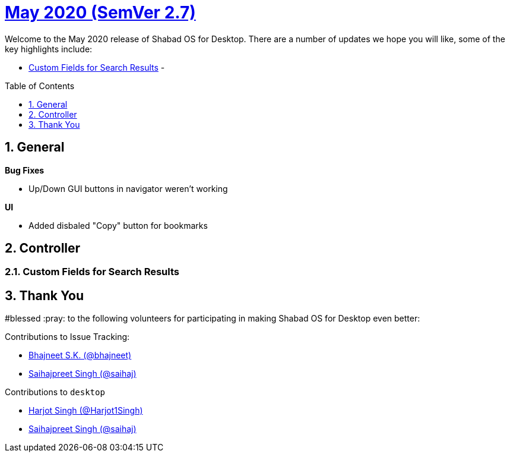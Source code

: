 :repo: desktop
:repo-title: Shabad OS for Desktop
:release: May 2020
:semver: 2.7
:idprefix:
:hide-uri-scheme:
:numbered:
:max-width: 900px
:icons: font
:toc: macro
:toclevels: 1
ifdef::env-github,env-browser[:outfilesuffix: .asciidoc]
ifdef::env-github[]
:note-caption: :information_source:
:tip-caption: :bulb:
:important-caption: :fire:
:caution-caption: :warning:
:warning-caption: :no_entry:
endif::[]

[discrete]
# https://github.com/ShabadOS/{repo}/blob/master/release-notes/{semver}.adoc[{release} (SemVer {semver})]

Welcome to the {release} release of {repo-title}. There are a number of updates we hope you will like, some of the key highlights include:

* <<Custom Fields for Search Results>> - 

toc::[id="toc"]

## General

.*Bug Fixes*
* Up/Down GUI buttons in navigator weren't working

.*UI*
* Added disbaled "Copy" button for bookmarks

## Controller

### Custom Fields for Search Results



// ## Preview

// Preview for next release / prerelease.

// ## Notable Changes

// Any UI/UX changes. Any Breaking changes.

## Thank You

#blessed :pray: to the following volunteers for participating in making {repo-title} even better:

.Contributions to Issue Tracking:
* https://github.com/bhajneet[Bhajneet S.K. (@bhajneet)]
* https://github.com/saihaj[Saihajpreet Singh (@saihaj)]

.Contributions to `{repo}`
* https://github.com/Harjot1Singh[Harjot Singh (@Harjot1Singh)]
* https://github.com/saihaj[Saihajpreet Singh (@saihaj)]